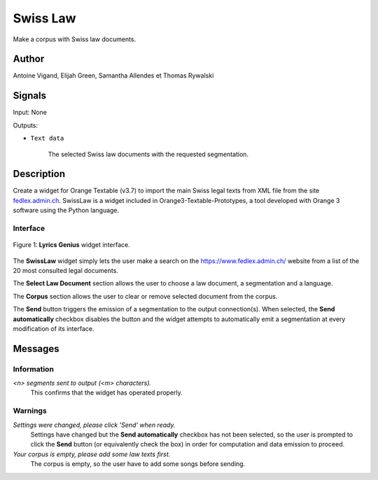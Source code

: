 .. meta::
   :description: Orange3 Textable Prototypes documentation, Swiss Law
                 widget
   :keywords: Orange3, Textable, Prototypes, documentation, Swiss, Law,
              widget

.. _SwissLaw:

Swiss Law
=============

.. image:: orangecontrib/textable_prototypes/widgets/icons/SwissLaw.png

Make a corpus with Swiss law documents.

Author
------

Antoine Vigand, Elijah Green, Samantha Allendes et Thomas Rywalski

Signals
-------

Input: None

Outputs:

* ``Text data``

    The selected Swiss law documents with the requested segmentation.

Description
-----------

Create a widget for Orange Textable (v3.7) to import the main Swiss legal texts from
XML file from the site `fedlex.admin.ch <https://www.fedlex.admin.ch/fr/home?news_period=last_day&news_pageNb=1&news_order=
desc&news_itemsPerPage=10>`_. SwissLaw is a widget included in Orange3-Textable-Prototypes, a tool developed with
Orange 3 software using the Python language.

Interface
~~~~~~~~~

.. _SwissLaw3.png:

.. figure:: doc/widgets/figures/SwissLaw3.png
    :align: center
    :scale: 50 %
    :alt: Interface of the Lyrics Genius widget

    Figure 1: **Lyrics Genius** widget interface.

The **SwissLaw** widget simply lets the user make a search on the
https://www.fedlex.admin.ch/ website from a list of the 20 most consulted legal documents.

The **Select Law Document** section allows the user to choose a law document, a segmentation and a language.

The **Corpus** section allows the user to clear or remove selected document from
the corpus.

The **Send** button triggers the emission of a segmentation to the output
connection(s). When selected, the **Send automatically** checkbox
disables the button and the widget attempts to automatically emit a
segmentation at every modification of its interface.

Messages
--------

Information
~~~~~~~~~~~

*<n> segments sent to output (<m> characters).*
    This confirms that the widget has operated properly.


Warnings
~~~~~~~~

*Settings were changed, please click 'Send' when ready.*
    Settings have changed but the **Send automatically** checkbox
    has not been selected, so the user is prompted to click the **Send**
    button (or equivalently check the box) in order for computation and data
    emission to proceed.

*Your corpus is empty, please add some law texts first.*
    The corpus is empty, so the user have to add some songs before sending.
